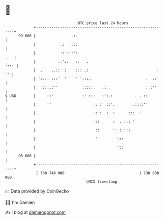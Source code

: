 * 👋

#+begin_example
                                    BTC price last 24 hours                    
                +------------------------------------------------------------+ 
         99 000 |                .:.                                         | 
                |           .:  ::::                                         | 
                |           :: :::':.                                    .   | 
                |          .:'::   ::   .                               :::: | 
                |  .    ..::' :    ::: .:                               : '' | 
                | ':.:. :::'  '    ' '.::..                        .  .:'    | 
                |   :::.:''           :::::.   .:                  :.:''     | 
   $ USD        |     ::'             :' :::   :':.:          . . ::'        | 
                |     ''                   :. :' ::'.        .::::''         | 
                |                          :: :  :  :      :::  '            | 
                |                          :::      :  . ::: '               | 
                |                           ::      ': :.:::                 | 
                |                           '        ':::                    | 
                |                                     '::                    | 
         96 000 |                                                            | 
                +------------------------------------------------------------+ 
                 1 738 740 000                                  1 738 830 000  
                                        UNIX timestamp                         
#+end_example
📈 Data provided by CoinGecko

🧑‍💻 I'm Damien

✍️ I blog at [[https://www.damiengonot.com][damiengonot.com]]
